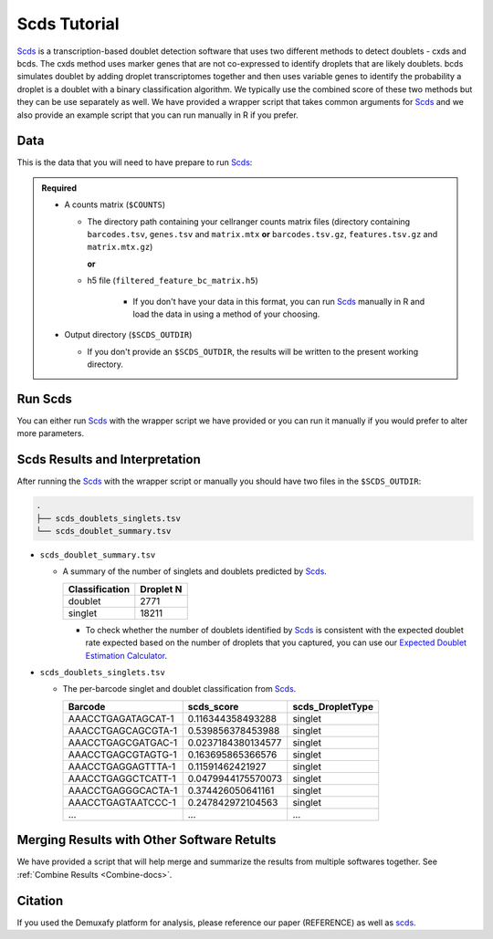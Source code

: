 .. _scds-docs:

Scds Tutorial
===========================

.. _Scds: https://github.com/kostkalab/scds

Scds_ is a transcription-based doublet detection software that uses two different methods to detect doublets - cxds and bcds.
The cxds method uses marker genes that are not co-expressed to identify droplets that are likely doublets.
bcds simulates doublet by adding droplet transcriptomes together and then uses variable genes to identify the probability a droplet is a doublet with a binary classification algorithm.
We typically use the combined score of these two methods but they can be use separately as well.
We have provided a wrapper script that takes common arguments for Scds_ and we also provide an example script that you can run manually in R if you prefer.



Data
----
This is the data that you will need to have prepare to run Scds_:

.. admonition:: Required
  :class: important

  - A counts matrix (``$COUNTS``)
  
    - The directory path containing your cellranger counts matrix files (directory containing ``barcodes.tsv``, ``genes.tsv`` and ``matrix.mtx`` **or** ``barcodes.tsv.gz``, ``features.tsv.gz`` and ``matrix.mtx.gz``)

      **or**

    - h5 file (``filtered_feature_bc_matrix.h5``) 

	  - If you don't have your data in this format, you can run Scds_ manually in R and load the data in using a method of your choosing.

  - Output directory (``$SCDS_OUTDIR``)

    - If you don't provide an ``$SCDS_OUTDIR``, the results will be written to the present working directory.




Run Scds
----------------
You can either run Scds_ with the wrapper script we have provided or you can run it manually if you would prefer to alter more parameters.

.. tabs::

  .. tab:: With Wrapper Script


    .. code-block:: bash

		  singularity exec Demuxafy.sif scds.R -o $SCDS_OUTDIR -t $COUNTS


  .. tab:: Run in R

    First, you will have to start R.
    We have built R and all the required software to run Scds_ into the singularity image so you can run it directly from the image.

    .. code-block:: bash

      singularity exec Demuxafy.sif R

    That will open R in your terminal.
    Next, you can load all the libraries and run Scds_.

    .. code-block:: R

      .libPaths("/usr/local/lib/R/site-library") ### This is required so that R uses the libraries loaded in the image and not any local libraries
      library(dplyr)
      library(tidyr)
      library(tidyverse)
      library(scds)
      library(Seurat)
      library(SingleCellExperiment)

      ## Set up variables and parameters ##
      out <- "/path/to/scds/outdir/"
      tenX_matrix <- "/path/to/counts/matrix/dir/"

      ## Read in data
      counts <- Read10X(as.character(tenX_matrix), gene.column = 1) ## or Read10X_h5 if using h5 file as input

      ## Account for possibility that not just single cell data
      if (is.list(counts)){
        sce <- SingleCellExperiment(list(counts=counts[[grep("Gene", names(counts))]]))
      } else {
        sce <- SingleCellExperiment(list(counts=counts))
      }

      ## Annotate doublet using binary classification based doublet scoring:
      sce = bcds(sce, retRes = TRUE, estNdbl=TRUE)

      ## Annotate doublet using co-expression based doublet scoring:
      try({
          sce = cxds(sce, retRes = TRUE, estNdbl=TRUE)
      })

      ### If cxds worked, run hybrid, otherwise use bcds annotations
      if ("cxds_score" %in% colnames(colData(sce))) {
          ## Combine both annotations into a hybrid annotation
          sce = cxds_bcds_hybrid(sce, estNdbl=TRUE)
          Doublets <- as.data.frame(cbind(rownames(colData(sce)), colData(sce)$hybrid_score, colData(sce)$hybrid_call))
      } else {
          print("this pool failed cxds so results are just the bcds calls")
          Doublets <- as.data.frame(cbind(rownames(colData(sce)), colData(sce)$bcds_score, colData(sce)$bcds_call))
      }

      ## Doublet scores are now available via colData:
      colnames(Doublets) <- c("Barcode","scds_score","scds_DropletType")
      Doublets$scds_DropletType <- gsub("FALSE","singlet",Doublets$scds_DropletType) 
      Doublets$scds_DropletType <- gsub("TRUE","doublet",Doublets$scds_DropletType)

      message("writing output")
      write_delim(Doublets, paste0(out,"/scds_doublets_singlets.tsv"), "\t")


      summary <- as.data.frame(table(Doublets$scds_DropletType))
      colnames(summary) <- c("Classification", "Droplet N")
      write_delim(summary, paste0(out,"/scds_doublet_summary.tsv"), "\t")



Scds Results and Interpretation
----------------------------------------
After running the Scds_ with the wrapper script or manually you should have two files in the ``$SCDS_OUTDIR``:

.. code-block:: bash

	.
	├── scds_doublets_singlets.tsv
	└── scds_doublet_summary.tsv

- ``scds_doublet_summary.tsv``

  - A summary of the number of singlets and doublets predicted by Scds_.

    +----------------+-----------+
    |Classification  | Droplet N |
    +================+===========+
    |doublet         | 2771      |
    +----------------+-----------+
    |singlet         | 18211     |
    +----------------+-----------+

    - To check whether the number of doublets identified by Scds_ is consistent with the expected doublet rate expected based on the number of droplets that you captured, you can use our `Expected Doublet Estimation Calculator <test.html>`__.

- ``scds_doublets_singlets.tsv``

  - The per-barcode singlet and doublet classification from Scds_.
  
    +-------------------------+-------------------------+------------------+
    | Barcode                 | scds_score              | scds_DropletType |
    +=========================+=========================+==================+
    | AAACCTGAGATAGCAT-1      | 0.116344358493288       | singlet          |
    +-------------------------+-------------------------+------------------+
    | AAACCTGAGCAGCGTA-1      | 0.539856378453988       | singlet          |
    +-------------------------+-------------------------+------------------+
    | AAACCTGAGCGATGAC-1      | 0.0237184380134577      | singlet          |
    +-------------------------+-------------------------+------------------+
    | AAACCTGAGCGTAGTG-1      | 0.163695865366576       | singlet          |
    +-------------------------+-------------------------+------------------+
    | AAACCTGAGGAGTTTA-1      | 0.11591462421927        | singlet          |
    +-------------------------+-------------------------+------------------+
    | AAACCTGAGGCTCATT-1      | 0.0479944175570073      | singlet          |
    +-------------------------+-------------------------+------------------+
    | AAACCTGAGGGCACTA-1      | 0.374426050641161       | singlet          |
    +-------------------------+-------------------------+------------------+
    | AAACCTGAGTAATCCC-1      | 0.247842972104563       | singlet          |
    +-------------------------+-------------------------+------------------+
    | ...                     | ...                     | ...              |
    +-------------------------+-------------------------+------------------+


Merging Results with Other Software Retults
--------------------------------------------
We have provided a script that will help merge and summarize the results from multiple softwares together.
See :ref:`Combine Results <Combine-docs>`.

Citation
--------
If you used the Demuxafy platform for analysis, please reference our paper (REFERENCE) as well as `scds <https://academic.oup.com/bioinformatics/article/36/4/1150/5566507>`__.